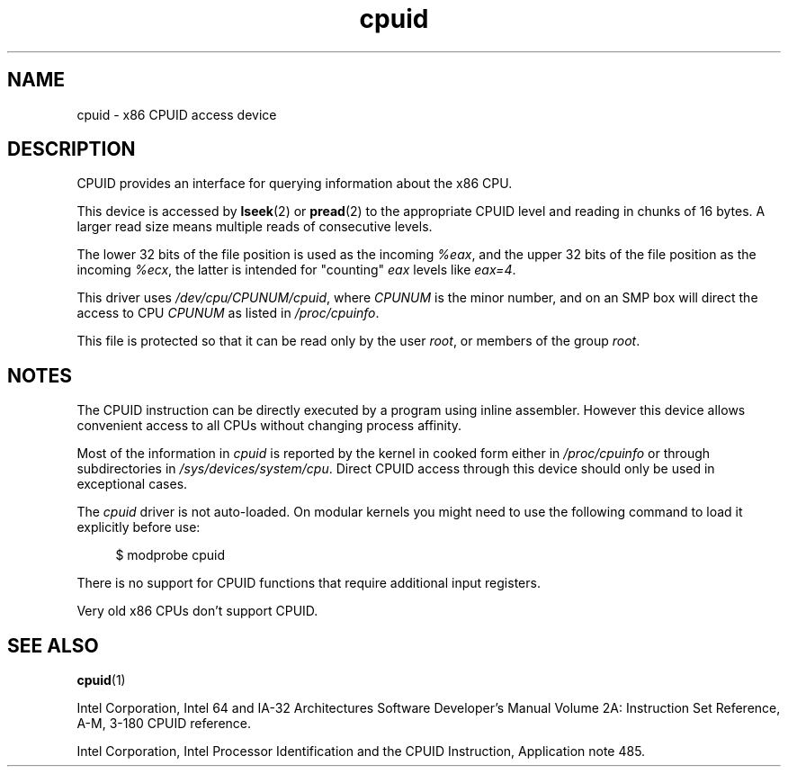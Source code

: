 .\" Copyright (c) 2009 Intel Corporation, Author Andi Kleen
.\" Description based on comments in arch/x86/kernel/cpuid.c
.\"
.\" SPDX-License-Identifier: Linux-man-pages-copyleft
.\"
.TH cpuid 4 (date) "Linux man-pages (unreleased)"
.SH NAME
cpuid \- x86 CPUID access device
.SH DESCRIPTION
CPUID provides an interface for querying information about the x86 CPU.
.PP
This device is accessed by
.BR lseek (2)
or
.BR pread (2)
to the appropriate CPUID level and reading in chunks of 16 bytes.
A larger read size means multiple reads of consecutive levels.
.PP
The lower 32 bits of the file position is used as the incoming
.IR %eax ,
and the upper 32 bits of the file position as the incoming
.IR %ecx ,
the latter is intended for "counting"
.I eax
levels like
.IR eax=4 .
.PP
This driver uses
.IR /dev/cpu/CPUNUM/cpuid ,
where
.I CPUNUM
is the minor number,
and on an SMP box will direct the access to CPU
.I CPUNUM
as listed in
.IR /proc/cpuinfo .
.PP
This file is protected so that it can be read only by the user
.IR root ,
or members of the group
.IR root .
.SH NOTES
The CPUID instruction can be directly executed by a program
using inline assembler.
However this device allows convenient
access to all CPUs without changing process affinity.
.PP
Most of the information in
.I cpuid
is reported by the kernel in cooked form either in
.I /proc/cpuinfo
or through subdirectories in
.IR /sys/devices/system/cpu .
Direct CPUID access through this device should only
be used in exceptional cases.
.PP
The
.I cpuid
driver is not auto-loaded.
On modular kernels you might need to use the following command
to load it explicitly before use:
.PP
.in +4n
.EX
$ modprobe cpuid
.EE
.in
.PP
There is no support for CPUID functions that require additional
input registers.
.PP
Very old x86 CPUs don't support CPUID.
.SH SEE ALSO
.BR cpuid (1)
.PP
Intel Corporation, Intel 64 and IA-32 Architectures
Software Developer's Manual Volume 2A:
Instruction Set Reference, A-M, 3-180 CPUID reference.
.PP
Intel Corporation, Intel Processor Identification and
the CPUID Instruction, Application note 485.
